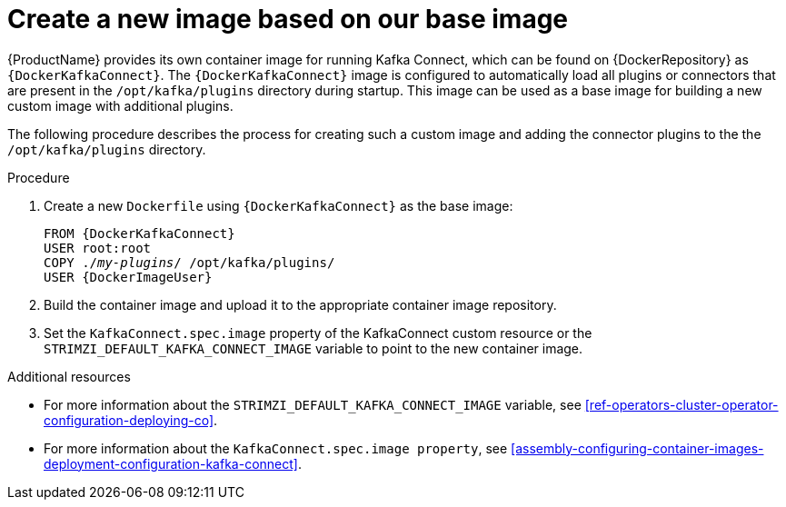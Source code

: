 // Module included in the following assemblies:
//
// assembly-using-kafka-connect-with-plugins.adoc

[id='creating-new-image-from-base-{context}']
= Create a new image based on our base image

{ProductName} provides its own container image for running Kafka Connect, which can be found on {DockerRepository} as
`{DockerKafkaConnect}`.
The `{DockerKafkaConnect}` image is configured to automatically load all plugins or connectors that are present in the `/opt/kafka/plugins` directory during startup.
This image can be used as a base image for building a new custom image with additional plugins.

The following procedure describes the process for creating such a custom image and adding the connector plugins to the the `/opt/kafka/plugins` directory.

.Procedure

. Create a new `Dockerfile` using `{DockerKafkaConnect}` as the base image:
+
[source,subs="+quotes,attributes"]
----
FROM {DockerKafkaConnect}
USER root:root
COPY ./_my-plugins_/ /opt/kafka/plugins/
USER {DockerImageUser}
----

. Build the container image and upload it to the appropriate container image repository.

. Set the `KafkaConnect.spec.image` property of the KafkaConnect custom resource or the `STRIMZI_DEFAULT_KAFKA_CONNECT_IMAGE` variable to point to the new container image.

.Additional resources
* For more information about the `STRIMZI_DEFAULT_KAFKA_CONNECT_IMAGE` variable, see xref:ref-operators-cluster-operator-configuration-deploying-co[].
* For more information about the `KafkaConnect.spec.image property`, see xref:assembly-configuring-container-images-deployment-configuration-kafka-connect[].
